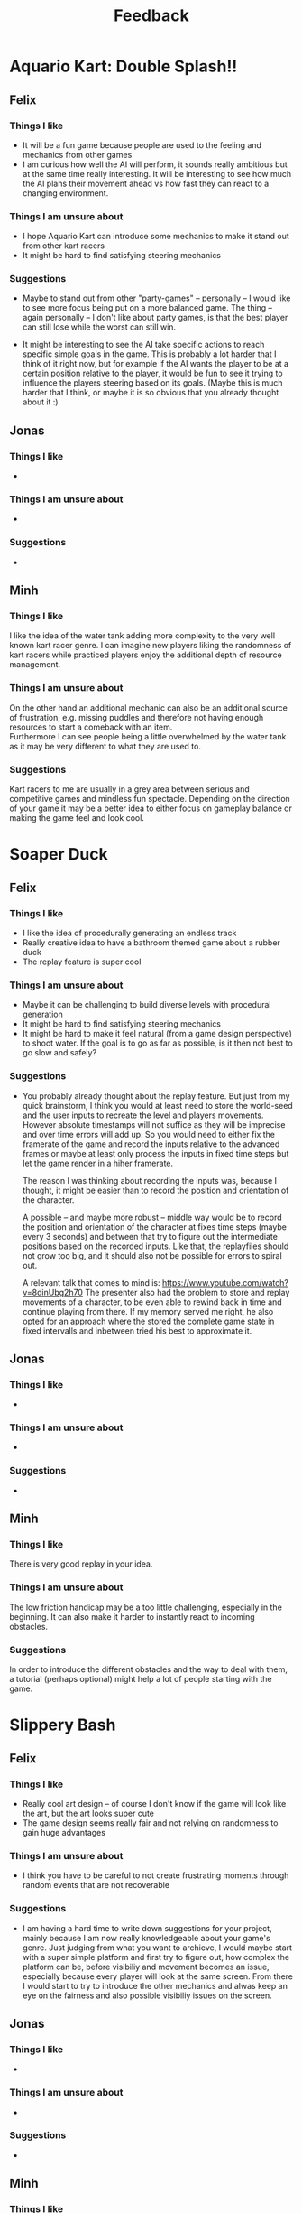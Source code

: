 #+TITLE: Feedback
#+startup: overview

* Aquario Kart: Double Splash!!

** Felix

*** Things I like
- It will be a fun game because people are used to the feeling and mechanics
  from other games
- I am curious how well the AI will perform, it sounds really ambitious but at
  the same time really interesting. It will be interesting to see how much the
  AI plans their movement ahead vs how fast they can react to a changing
  environment.

*** Things I am unsure about
- I hope Aquario Kart can introduce some mechanics to make it stand out from
  other kart racers
- It might be hard to find satisfying steering mechanics

*** Suggestions
- Maybe to stand out from other "party-games" -- personally -- I would like to
  see more focus being put on a more balanced game. The thing -- again
  personally -- I don't like about party games, is that the best player can
  still lose while the worst can still win.

- It might be interesting to see the AI take specific actions to reach specific
  simple goals in the game. This is probably a lot harder that I think of it
  right now, but for example if the AI wants the player to be at a certain
  position relative to the player, it would be fun to see it trying to influence
  the players steering based on its goals. (Maybe this is much harder that I
  think, or maybe it is so obvious that you already thought about it :)

** Jonas
*** Things I like
-
*** Things I am unsure about
-
*** Suggestions
-

** Minh
*** Things I like
I like the idea of the water tank adding more complexity to the very well
known kart racer genre. I can imagine new players liking the randomness of 
kart racers while practiced players enjoy the additional depth of resource
management.
*** Things I am unsure about
On the other hand an additional mechanic can also be an additional source of 
frustration, e.g. missing puddles and therefore not having enough resources
to start a comeback with an item. \\
Furthermore I can see people being a little overwhelmed by the water tank as
it may be very different to what they are used to.
*** Suggestions
Kart racers to me are usually in a grey area between serious and competitive games 
and mindless fun spectacle. Depending on the direction of your game it may be 
a better idea to either focus on gameplay balance or making the game feel and 
look cool.
* Soaper Duck

** Felix
*** Things I like
- I like the idea of procedurally generating an endless track
- Really creative idea to have a bathroom themed game about a rubber duck
- The replay feature is super cool

*** Things I am unsure about
- Maybe it can be challenging to build diverse levels with procedural
  generation
- It might be hard to find satisfying steering mechanics
- It might be hard to make it feel natural (from a game design perspective) to
  shoot water. If the goal is to go as far as possible, is it then not best to
  go slow and safely?

*** Suggestions
- You probably already thought about the replay feature. But just from my quick
  brainstorm, I think you would at least need to store the world-seed and the
  user inputs to recreate the level and players movements. However absolute
  timestamps will not suffice as they will be imprecise and over time errors
  will add up. So you would need to either fix the framerate of the game and
  record the inputs relative to the advanced frames or maybe at least only
  process the inputs in fixed time steps but let the game render in a hiher
  framerate.

  The reason I was thinking about recording the inputs was, because I thought,
  it might be easier than to record the position and orientation of the
  character.

  A possible -- and maybe more robust -- middle way would be to record the
  position and orientation of the character at fixes time steps (maybe every 3
  seconds) and between that try to figure out the intermediate positions based
  on the recorded inputs. Like that, the replayfiles should not grow too big,
  and it should also not be possible for errors to spiral out.

  A relevant talk that comes to mind is:
  https://www.youtube.com/watch?v=8dinUbg2h70 The presenter also had the problem
  to store and replay movements of a character, to be even able to rewind back
  in time and continue playing from there. If my memory served me right, he also
  opted for an approach where the stored the complete game state in fixed
  intervalls and inbetween tried his best to approximate it.


** Jonas
*** Things I like
-
*** Things I am unsure about
-
*** Suggestions
-

** Minh
*** Things I like
There is very good replay in your idea.
*** Things I am unsure about
The low friction handicap may be a too little challenging,
especially in the beginning. It can also make it harder to 
instantly react to incoming obstacles.
*** Suggestions
In order to introduce the different obstacles and the way to deal with them,
a tutorial (perhaps optional) might help a lot of people starting with 
the game.

* Slippery Bash

** Felix
*** Things I like
- Really cool art design -- of course I don't know if the game will look like
  the art, but the art looks super cute
- The game design seems really fair and not relying on randomness to gain huge
  advantages

*** Things I am unsure about
- I think you have to be careful to not create frustrating moments through
  random events that are not recoverable

*** Suggestions
- I am having a hard time to write down suggestions for your project, mainly
  because I am now really knowledgeable about your game's genre. Just judging
  from what you want to archieve, I would maybe start with a super simple
  platform and first try to figure out, how complex the platform can be, before
  visibiliy and movement becomes an issue, especially because every player will
  look at the same screen. From there I would start to try to introduce the
  other mechanics and alwas keep an eye on the fairness and also possible
  visibiliy issues on the screen.

** Jonas
*** Things I like
-
*** Things I am unsure about
-
*** Suggestions
-

** Minh
*** Things I like
I can see this game to be a fun multiplayer game with
a lot of replay value.
*** Things I am unsure about
I feel like for a party game there are a lot of skill
based mechanics. The amount of randomness in the form of the
destruction system also seems rather low and "easy" to deal
with. As a result your game may lose its identity as a party game.
This may lead to a division of players mainly playing "for fun" and
serious competitive players.
*** Suggestion
Maybe a comeback mechanic or a possibility to influence the game 
after losing may enhance the experience without changing your 
intended direction too much.
